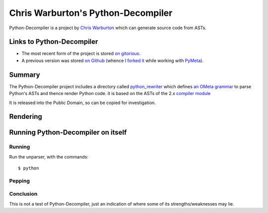 .. pym documentation about Warbo's Python-Decompiler, created by
   jalanb on Tuesday, August 27th 2013

.. _pythondecompiler:

Chris Warburton's Python-Decompiler
===================================

Python-Decompiler is a project by `Chris Warburton <http://chriswarbo.net/>`_ which can generate source code from ASTs.

.. _warbo_pythondecompiler:

Links to Python-Decompiler
--------------------------

* The most recent form of the project is stored `on gitorious <https://gitorious.org/python-decompiler>`_.
* A previous version was stored `on Github <https://github.com/Warbo/Python-Decompiler>`_ (whence `I forked it <https://github.com/jalanb/Python-Decompiler>`_ while working with `PyMeta <https://launchpad.net/pymeta>`_).

Summary
-------

The Python-Decompiler project includes a directory called `python_rewriter <https://gitorious.org/python-decompiler/python_rewriter/source/b263c45ad84a737422ee8e35f9e2f3a30cc28e56:python_rewriter>`_ which defines `an OMeta grammar <https://gitorious.org/python-decompiler/python_rewriter/source/b263c45ad84a737422ee8e35f9e2f3a30cc28e56:python_rewriter/base.py#L122>`_ to parse Python's ASTs and thence render Python code. it is based on the ASTs of the 2.x `compiler module <http://docs.python.org/2/library/compiler.html>`_

It is released into the Public Domain, so can be copied for investigation.

Rendering
---------


Running Python-Decompiler on itself
-----------------------------------


Running
^^^^^^^

Run the unparser, with the commands::

    $ python



Pepping
^^^^^^^

Conclusion
^^^^^^^^^^

This is not a test of Python-Decompiler, just an indication of where some of its strengths/weaknesses may lie.
